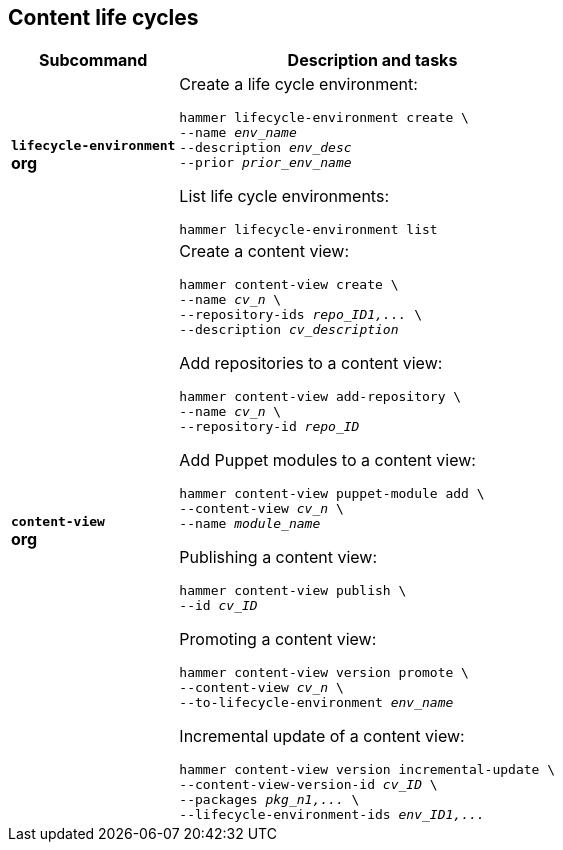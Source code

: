 :_mod-docs-content-type: REFERENCE

[id='content-life-cycles']
== Content life cycles

[cols="3a,7a",options="header",subs="+quotes"]
|====
|Subcommand |Description and tasks
|`*lifecycle-environment*` +
[aqua-background]*org* |Create a life cycle environment:
[subs="+quotes"]
----
hammer lifecycle-environment create \
--name _env_name_
--description _env_desc_
--prior _prior_env_name_
----
List life cycle environments:
[subs="+quotes"]
----
hammer lifecycle-environment list
----
|`*content-view*` +
[aqua-background]*org* |Create a content view:
[subs="+quotes"]
----
hammer content-view create \
--name _cv_n_ \
--repository-ids _repo_ID1,..._ \
--description _cv_description_
----
Add repositories to a content view:
[subs="+quotes"]
----
hammer content-view add-repository \
--name _cv_n_ \
--repository-id _repo_ID_
----
Add Puppet modules to a content view:
[subs="+quotes"]
----
hammer content-view puppet-module add \
--content-view _cv_n_ \
--name _module_name_
----
Publishing a content view:
[subs="+quotes"]
----
hammer content-view publish \
--id _cv_ID_
----
Promoting a content view:
[subs="+quotes"]
----
hammer content-view version promote \
--content-view _cv_n_ \
--to-lifecycle-environment _env_name_
----
Incremental update of a content view:
[subs="+quotes"]
----
hammer content-view version incremental-update \
--content-view-version-id _cv_ID_ \
--packages _pkg_n1,..._ \
--lifecycle-environment-ids _env_ID1,..._
----
|====
